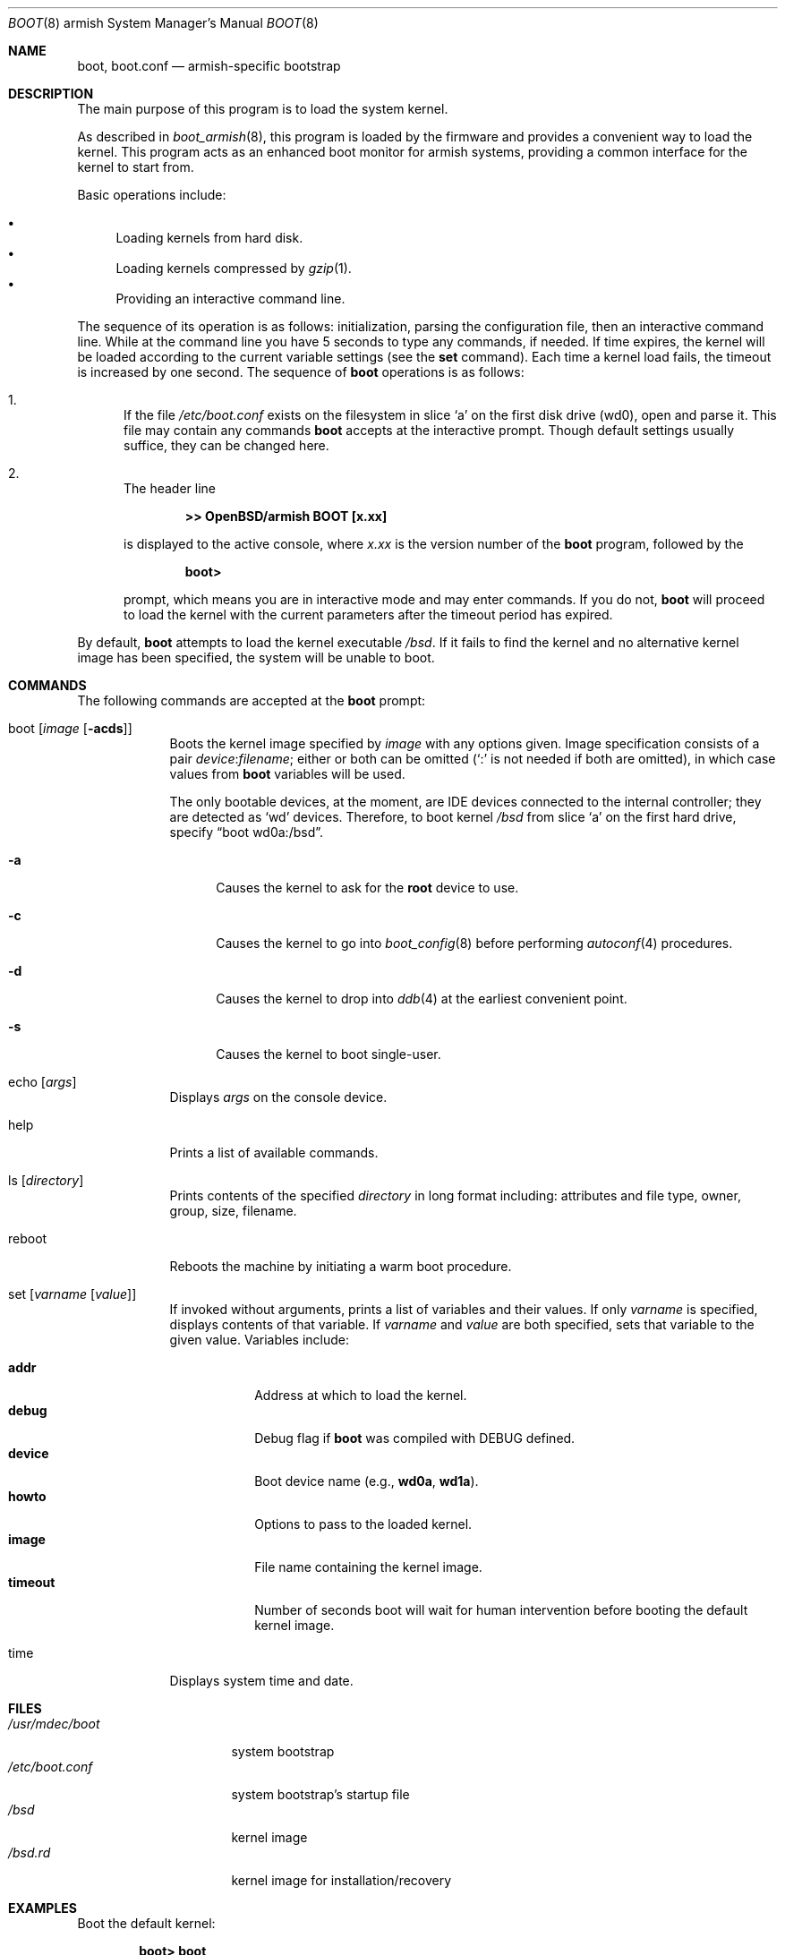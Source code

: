 .\"	$OpenBSD: boot.8,v 1.2 2012/08/15 19:02:01 jmc Exp $
.\"
.\" Copyright (c) 1997-2001 Michael Shalayeff
.\" All rights reserved.
.\"
.\" Redistribution and use in source and binary forms, with or without
.\" modification, are permitted provided that the following conditions
.\" are met:
.\" 1. Redistributions of source code must retain the above copyright
.\"    notice, this list of conditions and the following disclaimer.
.\" 2. Redistributions in binary form must reproduce the above copyright
.\"    notice, this list of conditions and the following disclaimer in the
.\"    documentation and/or other materials provided with the distribution.
.\"
.\" THIS SOFTWARE IS PROVIDED BY THE AUTHOR ``AS IS'' AND ANY EXPRESS OR
.\" IMPLIED WARRANTIES, INCLUDING, BUT NOT LIMITED TO, THE IMPLIED WARRANTIES
.\" OF MERCHANTABILITY AND FITNESS FOR A PARTICULAR PURPOSE ARE DISCLAIMED.
.\" IN NO EVENT SHALL THE AUTHOR OR HIS RELATIVES BE LIABLE FOR ANY DIRECT,
.\" INDIRECT, INCIDENTAL, SPECIAL, EXEMPLARY, OR CONSEQUENTIAL DAMAGES
.\" (INCLUDING, BUT NOT LIMITED TO, PROCUREMENT OF SUBSTITUTE GOODS OR
.\" SERVICES; LOSS OF MIND, USE, DATA, OR PROFITS; OR BUSINESS INTERRUPTION)
.\" HOWEVER CAUSED AND ON ANY THEORY OF LIABILITY, WHETHER IN CONTRACT,
.\" STRICT LIABILITY, OR TORT (INCLUDING NEGLIGENCE OR OTHERWISE) ARISING
.\" IN ANY WAY OUT OF THE USE OF THIS SOFTWARE, EVEN IF ADVISED OF
.\" THE POSSIBILITY OF SUCH DAMAGE.
.\"
.\"
.Dd $Mdocdate: August 15 2012 $
.Dt BOOT 8 armish
.Os
.Sh NAME
.Nm boot ,
.Nm boot.conf
.Nd
armish-specific bootstrap
.Sh DESCRIPTION
The main purpose of this program is to load the system kernel.
.Pp
As described in
.Xr boot_armish 8 ,
this program is loaded by the
firmware
and provides a convenient way to load the kernel.
This program acts as an enhanced boot monitor for armish systems, providing
a common interface for the kernel to start from.
.Pp
Basic operations include:
.Pp
.Bl -bullet -compact
.It
Loading kernels from hard disk.
.It
Loading kernels compressed by
.Xr gzip 1 .
.It
Providing an interactive command line.
.El
.Pp
The sequence of its operation is as follows: initialization,
parsing the configuration file, then an interactive command line.
While at the command line you have 5 seconds to type any commands, if needed.
If time expires, the kernel will be loaded according to
the current variable settings (see the
.Nm set
command).
Each time a kernel load fails, the timeout is increased by one second.
The sequence of
.Nm
operations is as follows:
.Bl -enum
.It
If the file
.Pa /etc/boot.conf
.\" XXX BEWARE! wd0 only, so text change...
.\" exists on the filesystem
.\" .Nm
.\" was loaded from, open and parse it.
exists on the filesystem in slice
.Sq a
on the first disk drive
.Pq wd0 ,
open and parse it.
This file may contain any commands
.Nm
accepts at the interactive prompt.
Though default settings usually suffice, they can be changed here.
.\" XXX CHECK_SKIP_CONF is not defined...
.\" .Pp
.\" .Pa boot.conf
.\" processing can be skipped by holding down either Control key as
.\" .Nm
.\" starts.
.It
The header line
.Pp
.Dl >> OpenBSD/armish BOOT [x.xx]
.Pp
is displayed to the active console, where
.Ar x.xx
is the version number of the
.Nm
program, followed by the
.Pp
.Dl boot>
.Pp
prompt, which means you are in interactive mode and may enter commands.
If you do not,
.Nm
will proceed to load the kernel with the current parameters after the
timeout period has expired.
.El
.Pp
By default,
.Nm
attempts to load the kernel executable
.Pa /bsd .
If it fails to find the kernel and no alternative kernel image has
been specified, the system will be unable to boot.
.Sh COMMANDS
The following commands are accepted at the
.Nm
prompt:
.Bl -tag -width shorten
.It boot Op Ar image Op Fl acds
Boots the kernel image specified by
.Ar image
with any options given.
Image specification consists of a pair
.Ar device : Ns Ar filename ;
either or both can be omitted (`:' is not needed if both are omitted),
in which case values from
.Nm
variables will be used.
.Pp
The only bootable devices, at the moment, are IDE devices connected to
the internal controller;
they are detected as
.Sq wd
devices.
Therefore, to boot kernel
.Pa /bsd
from slice
.Sq a
on the first hard drive,
specify
.Dq boot wd0a:/bsd .
.Bl -tag -width _a_
.It Fl a
Causes the kernel to ask for the
.Nm root
device to use.
.It Fl c
Causes the kernel to go into
.Xr boot_config 8
before performing
.Xr autoconf 4
procedures.
.It Fl d
Causes the kernel to drop into
.Xr ddb 4
at the earliest convenient point.
.It Fl s
Causes the kernel to boot single-user.
.El
.It echo Op Ar args
Displays
.Ar args
on the console device.
.It help
Prints a list of available commands.
.It ls Op Ar directory
Prints contents of the specified
.Ar directory
in long format including: attributes and file type, owner, group,
size, filename.
.It reboot
Reboots the machine by initiating a warm boot procedure.
.It set Op Ar varname Op Ar value
If invoked without arguments, prints a list of variables and their values.
If only
.Ar varname
is specified, displays contents of that variable.
If
.Ar varname
and
.Ar value
are both specified, sets that variable to the given value.
Variables include:
.Pp
.Bl -tag -compact -width boothow
.It Nm addr
Address at which to load the kernel.
.It Nm debug
Debug flag if
.Nm
was compiled with DEBUG defined.
.It Nm device
Boot device name (e.g.,
.Li wd0a ,
.Li wd1a ) .
.It Nm howto
Options to pass to the loaded kernel.
.It Nm image
File name containing the kernel image.
.It Nm timeout
Number of seconds boot will wait for human intervention before
booting the default kernel image.
.\" .It Nm tty
.\" Active console device name (e.g.,
.\" .Li com0 ) .
.\" Currently, only the first serial port
.\" .Pq Li com0
.\" is supported for console on armish.
.El
.\" XXX ignored, so don't document it.
.\" .It stty Op Ar device Op Ar speed
.\" Displays or sets the
.\" .Ar speed
.\" for a console
.\" .Ar device .
.\" If changing the baudrate for the currently active console,
.\" .Nm
.\" offers you five seconds of grace time before committing the change
.\" to allow you to change your terminal's speed to match.
.\" If changing speed
.\" .Em not
.\" for the active console, the baudrate is set for the
.\" .Em next
.\" time you switch to a serial console.
.\" .Pp
.\" The default baudrate is 9600bps.
.It time
Displays system time and date.
.El
.Sh FILES
.Bl -tag -width /etc/boot.conf -compact
.It Pa /usr/mdec/boot
system bootstrap
.It Pa /etc/boot.conf
system bootstrap's startup file
.It Pa /bsd
kernel image
.It Pa /bsd.rd
kernel image for installation/recovery
.El
.Sh EXAMPLES
Boot the default kernel:
.Pp
.Dl boot> boot
.Pp
Remove the 5 second pause at boot-time permanently, causing
.Nm
to load the kernel immediately without prompting:
.Pp
.Dl # echo \&"boot\&" > /etc/boot.conf
.Pp
Boot the kernel named
.Pa /bsd
from the second hard disk in
.Dq User Kernel Configuration
mode (see
.Xr boot_config 8 ) .
This mechanism allows for the explicit enabling and disabling of devices
during the current boot sequence, as well as the modification
of device parameters.
Once booted, such changes can be made permanent by using
.Xr config 8 Ns 's
.Fl e
option.
.Pp
.Dl boot> boot wd1a:/bsd -c
.Sh SEE ALSO
.Xr gzip 1 ,
.Xr autoconf 4 ,
.Xr ddb 4 ,
.Xr boot_armish 8 ,
.Xr boot_config 8 ,
.Xr fdisk 8 ,
.Xr reboot 8
.Sh HISTORY
This program was written by Michael Shalayeff for
.Ox 2.1
on the i386 platform, and was later ported to the armish platform for
.Ox 4.0 .
